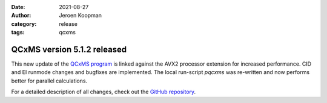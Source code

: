 :date: 2021-08-27
:author: Jeroen Koopman
:category: release
:tags: qcxms

QCxMS version 5.1.2 released
=============================

.. image:: https://github.com/JayTheDog/QCxMS-Logo/raw/main/qcxms_logo_screen.svg 
   :alt: QCxMS logo

This new update of the `QCxMS program <https://github.com/qcxms/QCxMS/releases/tag/v.5.1.2>`_ is linked against the AVX2  processor extension for increased performance. 
CID and EI runmode changes and bugfixes are implemented. The local run-script `pqcxms`  was re-written and now performs better for parallel calculations. 

For a detailed description of all changes, check out the `GitHub repository <https://github.com/qcxms>`_.

